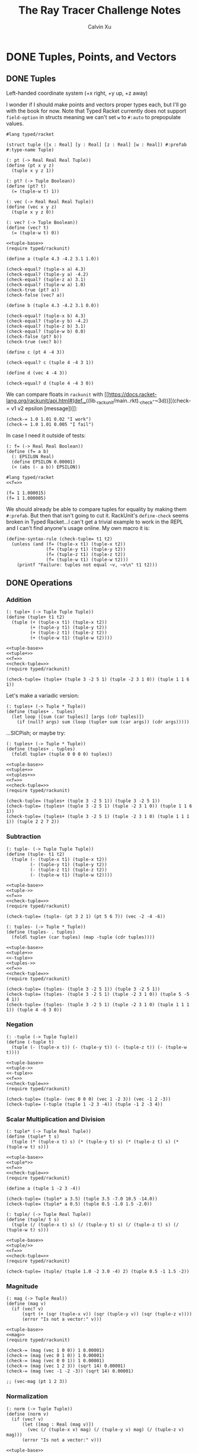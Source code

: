 #+STARTUP: show2levels
#+TITLE:     The Ray Tracer Challenge Notes
#+AUTHOR:    Calvin Xu
#+EMAIL:     calvinxu806@gmail.com

* DONE Tuples, Points, and Vectors
:PROPERTIES:
:ACTIVATED: [2022-07-30]
:END:
** DONE Tuples
:PROPERTIES:
:ACTIVATED: [2022-07-30]
:END:
Left-handed coordinate system (+x right, +y up, +z away)

I wonder if I should make points and vectors proper types each, but I'll go with the book for now. Note that Typed Racket currently does not support ~field-option~ in structs meaning we can't set ~w~ to ~#:auto~ to prepopulate values.

#+NAME: tuple-base
#+BEGIN_SRC racket :noweb yes
#lang typed/racket

(struct tuple ([x : Real] [y : Real] [z : Real] [w : Real]) #:prefab #:type-name Tuple)

(: pt (-> Real Real Real Tuple))
(define (pt x y z)
  (tuple x y z 1))

(: pt? (-> Tuple Boolean))
(define (pt? t)
  (= (tuple-w t) 1))

(: vec (-> Real Real Real Tuple))
(define (vec x y z)
  (tuple x y z 0))

(: vec? (-> Tuple Boolean))
(define (vec? t)
  (= (tuple-w t) 0))
#+END_SRC

#+BEGIN_SRC racket :noweb yes
<<tuple-base>>
(require typed/rackunit)

(define a (tuple 4.3 -4.2 3.1 1.0))

(check-equal? (tuple-x a) 4.3)
(check-equal? (tuple-y a) -4.2)
(check-equal? (tuple-z a) 3.1)
(check-equal? (tuple-w a) 1.0)
(check-true (pt? a))
(check-false (vec? a))

(define b (tuple 4.3 -4.2 3.1 0.0))

(check-equal? (tuple-x b) 4.3)
(check-equal? (tuple-y b) -4.2)
(check-equal? (tuple-z b) 3.1)
(check-equal? (tuple-w b) 0.0)
(check-false (pt? b))
(check-true (vec? b))

(define c (pt 4 -4 3))

(check-equal? c (tuple 4 -4 3 1))

(define d (vec 4 -4 3))

(check-equal? d (tuple 4 -4 3 0))
#+END_SRC

#+RESULTS:

We can compare floats in ~rackunit~ with [[https://docs.racket-lang.org/rackunit/api.html#(def._((lib._rackunit/main..rkt)._check-~3d))][(check-= v1 v2 epsilon [message])]]:

#+begin_example
(check-= 1.0 1.01 0.02 "I work")
(check-= 1.0 1.01 0.005 "I fail")
#+end_example

In case I need it outside of tests:

#+NAME: f=
#+BEGIN_SRC racket :noweb yes
(: f= (-> Real Real Boolean))
(define (f= a b)
  (: EPSILON Real)
  (define EPSILON 0.00001)
  (< (abs (- a b)) EPSILON))
#+END_SRC

#+BEGIN_SRC racket :noweb yes
#lang typed/racket
<<f=>>

(f= 1 1.000015)
(f= 1 1.000005)
#+END_SRC

#+RESULTS:
: #f
: #t

We should already be able to compare tuples for equality by making them ~#:prefab~. But then that isn't going to cut it. RackUnit's ~define-check~ seems broken in Typed Racket...I can't get a trivial example to work in the REPL and I can't find anyone's usage online. My own macro it is:

#+NAME: check-tuple=
#+BEGIN_SRC racket :noweb yes
(define-syntax-rule (check-tuple= t1 t2)
  (unless (and (f= (tuple-x t1) (tuple-x t2))
               (f= (tuple-y t1) (tuple-y t2))
               (f= (tuple-z t1) (tuple-z t2))
               (f= (tuple-w t1) (tuple-w t2)))
    (printf "Failure: tuples not equal ~v, ~v\n" t1 t2)))
#+END_SRC

** DONE Operations
:PROPERTIES:
:ACTIVATED: [2022-07-30]
:END:
*** Addition
#+NAME: tuple+
#+BEGIN_SRC racket :noweb yes
(: tuple+ (-> Tuple Tuple Tuple))
(define (tuple+ t1 t2)
  (tuple (+ (tuple-x t1) (tuple-x t2))
         (+ (tuple-y t1) (tuple-y t2))
         (+ (tuple-z t1) (tuple-z t2))
         (+ (tuple-w t1) (tuple-w t2))))
#+END_SRC

#+BEGIN_SRC racket :noweb yes
<<tuple-base>>
<<tuple+>>
<<f=>>
<<check-tuple=>>
(require typed/rackunit)

(check-tuple= (tuple+ (tuple 3 -2 5 1) (tuple -2 3 1 0)) (tuple 1 1 6 1))
#+END_SRC

#+RESULTS:

Let's make a variadic version:

#+BEGIN_SRC racket :noweb yes
(: tuples+ (-> Tuple * Tuple))
(define (tuples+ . tuples)
  (let loop ([sum (car tuples)] [args (cdr tuples)])
    (if (null? args) sum (loop (tuple+ sum (car args)) (cdr args)))))
#+END_SRC

...SICPish; or maybe try:

#+NAME: tuples+
#+BEGIN_SRC racket :noweb yes
(: tuples+ (-> Tuple * Tuple))
(define (tuples+ . tuples)
  (foldl tuple+ (tuple 0 0 0 0) tuples))
#+END_SRC

#+BEGIN_SRC racket :noweb yes
<<tuple-base>>
<<tuple+>>
<<tuples+>>
<<f=>>
<<check-tuple=>>
(require typed/rackunit)

(check-tuple= (tuples+ (tuple 3 -2 5 1)) (tuple 3 -2 5 1))
(check-tuple= (tuples+ (tuple 3 -2 5 1) (tuple -2 3 1 0)) (tuple 1 1 6 1))
(check-tuple= (tuples+ (tuple 3 -2 5 1) (tuple -2 3 1 0) (tuple 1 1 1 1)) (tuple 2 2 7 2))
#+END_SRC

#+RESULTS:

*** Subtraction
#+NAME: tuple-
#+BEGIN_SRC racket :noweb yes
(: tuple- (-> Tuple Tuple Tuple))
(define (tuple- t1 t2)
  (tuple (- (tuple-x t1) (tuple-x t2))
         (- (tuple-y t1) (tuple-y t2))
         (- (tuple-z t1) (tuple-z t2))
         (- (tuple-w t1) (tuple-w t2))))
#+END_SRC

#+BEGIN_SRC racket :noweb yes
<<tuple-base>>
<<tuple->>
<<f=>>
<<check-tuple=>>
(require typed/rackunit)

(check-tuple= (tuple- (pt 3 2 1) (pt 5 6 7)) (vec -2 -4 -6))
#+END_SRC

#+RESULTS:

#+NAME: tuples-
#+BEGIN_SRC racket :noweb yes
(: tuples- (-> Tuple * Tuple))
(define (tuples- . tuples)
  (foldl tuple+ (car tuples) (map -tuple (cdr tuples))))
#+END_SRC

#+BEGIN_SRC racket :noweb yes
<<tuple-base>>
<<tuple+>>
<<-tuple>>
<<tuples->>
<<f=>>
<<check-tuple=>>
(require typed/rackunit)

(check-tuple= (tuples- (tuple 3 -2 5 1)) (tuple 3 -2 5 1))
(check-tuple= (tuples- (tuple 3 -2 5 1) (tuple -2 3 1 0)) (tuple 5 -5 4 1))
(check-tuple= (tuples- (tuple 3 -2 5 1) (tuple -2 3 1 0) (tuple 1 1 1 1)) (tuple 4 -6 3 0))
#+END_SRC

#+RESULTS:

*** Negation
#+NAME: -tuple
#+BEGIN_SRC racket :noweb yes
(: -tuple (-> Tuple Tuple))
(define (-tuple t)
  (tuple (- (tuple-x t)) (- (tuple-y t)) (- (tuple-z t)) (- (tuple-w t))))
#+END_SRC

#+BEGIN_SRC racket :noweb yes
<<tuple-base>>
<<tuple->>
<<-tuple>>
<<f=>>
<<check-tuple=>>
(require typed/rackunit)

(check-tuple= (tuple- (vec 0 0 0) (vec 1 -2 3)) (vec -1 2 -3))
(check-tuple= (-tuple (tuple 1 -2 3 -4)) (tuple -1 2 -3 4))
#+END_SRC

#+RESULTS:

*** Scalar Multiplication and Division
#+NAME: tuple*
#+BEGIN_SRC racket :noweb yes
(: tuple* (-> Tuple Real Tuple))
(define (tuple* t s)
  (tuple (* (tuple-x t) s) (* (tuple-y t) s) (* (tuple-z t) s) (* (tuple-w t) s)))
#+END_SRC

#+BEGIN_SRC racket :noweb yes
<<tuple-base>>
<<tuple*>>
<<f=>>
<<check-tuple=>>
(require typed/rackunit)

(define a (tuple 1 -2 3 -4))

(check-tuple= (tuple* a 3.5) (tuple 3.5 -7.0 10.5 -14.0))
(check-tuple= (tuple* a 0.5) (tuple 0.5 -1.0 1.5 -2.0))
#+END_SRC

#+RESULTS:

#+NAME: tuple/
#+BEGIN_SRC racket :noweb yes
(: tuple/ (-> Tuple Real Tuple))
(define (tuple/ t s)
  (tuple (/ (tuple-x t) s) (/ (tuple-y t) s) (/ (tuple-z t) s) (/ (tuple-w t) s)))
#+END_SRC

#+BEGIN_SRC racket :noweb yes
<<tuple-base>>
<<tuple/>>
<<f=>>
<<check-tuple=>>
(require typed/rackunit)

(check-tuple= (tuple/ (tuple 1.0 -2 3.0 -4) 2) (tuple 0.5 -1 1.5 -2))
#+END_SRC

#+RESULTS:

*** Magnitude
#+NAME: mag
#+BEGIN_SRC racket :noweb yes
(: mag (-> Tuple Real))
(define (mag v)
  (if (vec? v)
      (sqrt (+ (sqr (tuple-x v)) (sqr (tuple-y v)) (sqr (tuple-z v))))
      (error "Is not a vector:" v)))
#+END_SRC

#+BEGIN_SRC racket :noweb yes
<<tuple-base>>
<<mag>>
(require typed/rackunit)

(check-= (mag (vec 1 0 0)) 1 0.00001)
(check-= (mag (vec 0 1 0)) 1 0.00001)
(check-= (mag (vec 0 0 1)) 1 0.00001)
(check-= (mag (vec 1 2 3)) (sqrt 14) 0.00001)
(check-= (mag (vec -1 -2 -3)) (sqrt 14) 0.00001)

;; (vec-mag (pt 1 2 3))
#+END_SRC

#+RESULTS:

*** Normalization

#+NAME: norm
#+BEGIN_SRC racket :noweb yes
(: norm (-> Tuple Tuple))
(define (norm v)
  (if (vec? v)
      (let ([mag : Real (mag v)])
        (vec (/ (tuple-x v) mag) (/ (tuple-y v) mag) (/ (tuple-z v) mag)))
      (error "Is not a vector:" v)))
#+END_SRC

#+BEGIN_SRC racket :noweb yes
<<tuple-base>>
<<mag>>
<<norm>>
<<f=>>
<<check-tuple=>>
(require typed/rackunit)

(check-tuple= (norm (vec 4 0 0)) (vec 1 0 0))

(check-tuple= (norm (vec 1 2 3)) (vec 0.26726 0.53452 0.80178))

;; (vec-norm (pt 1 2 3))
#+END_SRC

#+RESULTS:

*** Dot Product

#+NAME: dot*
#+BEGIN_SRC racket :noweb yes
(: dot* (-> Tuple Tuple Real))
(define (dot* v1 v2)
  (if (and (vec? v1) (vec? v2))
      (+ (* (tuple-x v1) (tuple-x v2))
         (* (tuple-y v1) (tuple-y v2))
         (* (tuple-z v1) (tuple-z v2))
         (* (tuple-w v1) (tuple-w v2)))
      (error "Dot product on non-vector:" v1 v2)))
#+END_SRC

#+BEGIN_SRC racket :noweb yes
<<tuple-base>>
<<dot*>>
(require typed/rackunit)

(check-= (dot* (vec 1 2 3) (vec 2 3 4)) 20 0.00001)

;; (vec-mag (pt 1 2 3))
#+END_SRC

#+RESULTS:

*** Cross Product

#+NAME: cross*
#+BEGIN_SRC racket :noweb yes
(: cross* (-> Tuple Tuple Tuple))
(define (cross* v1 v2)
  (if (and (vec? v1) (vec? v2))
      (vec (- (* (tuple-y v1) (tuple-z v2)) (* (tuple-z v1) (tuple-y v2)))
              (- (* (tuple-z v1) (tuple-x v2)) (* (tuple-x v1) (tuple-z v2)))
              (- (* (tuple-x v1) (tuple-y v2)) (* (tuple-y v1) (tuple-x v2))))
      (error "Dot product on non-vector:" v1 v2)))
#+END_SRC

#+BEGIN_SRC racket :noweb yes
<<tuple-base>>
<<cross*>>
<<f=>>
<<check-tuple=>>
(require typed/rackunit)

(check-tuple= (cross* (vec 1 2 3) (vec 2 3 4)) (vec -1 2 -1))
(check-tuple= (cross* (vec 2 3 4) (vec 1 2 3)) (vec 1 -2 1))

;; (vec-norm (pt 1 2 3))
#+END_SRC

#+RESULTS:

** DONE Putting It Together
:PROPERTIES:
:ACTIVATED: [2022-07-31]
:END:

#+NAME: tuples
#+BEGIN_SRC racket :noweb yes :tangle tuples.rkt
<<tuple-base>>

<<f=>>

<<tuple+>>

<<tuples+>>

<<tuple->>

<<tuples->>

<<-tuple>>

<<tuple*>>

<<tuple/>>

<<mag>>

<<norm>>

<<dot*>>

<<cross*>>

(provide (all-defined-out))
#+END_SRC

A fun playground:

#+BEGIN_SRC racket :noweb yes
<<tuples>>

(struct projectile ([position : tuple] [velocity : tuple]) #:prefab)
(struct environment ([gravity : tuple] [wind : tuple]) #:prefab)

(: tick (-> environment projectile projectile))
(define (tick env proj)
  (projectile (tuple+ (projectile-position proj) (projectile-velocity proj))
              (tuples+ (projectile-velocity proj) (environment-gravity env) (environment-wind env))))

(define p (projectile (pt 0 1 0) (norm (vec 1 1 0))))
(define e (environment (vec 0 -0.1 0) (vec -0.01 0 0)))

(: iter (-> environment projectile Integer Any))
(define (iter env proj n)
  (if (or (> n 100) (<= (tuple-y (projectile-position proj)) 0))
      (print "Hit ground")
      (begin
        (printf "Tick #~v\n" n)
        (printf "Position: ~v\n" (projectile-position proj))
        (iter e (tick e proj) (+ 1 n)))))

(iter e p 0)
#+END_SRC

#+RESULTS:
#+begin_example
Tick #0
Position: '#s(tuple 0 1 0 1)
Tick #1
Position: '#s(tuple 0.7071067811865475 1.7071067811865475 0 1)
Tick #2
Position: '#s(tuple 1.404213562373095 2.314213562373095 0 1)
Tick #3
Position: '#s(tuple 2.0913203435596426 2.821320343559642 0 1)
Tick #4
Position: '#s(tuple 2.7684271247461902 3.2284271247461898 0 1)
Tick #5
Position: '#s(tuple 3.4355339059327377 3.5355339059327373 0 1)
Tick #6
Position: '#s(tuple 4.092640687119285 3.7426406871192848 0 1)
Tick #7
Position: '#s(tuple 4.739747468305833 3.849747468305832 0 1)
Tick #8
Position: '#s(tuple 5.37685424949238 3.85685424949238 0 1)
Tick #9
Position: '#s(tuple 6.003961030678928 3.7639610306789275 0 1)
Tick #10
Position: '#s(tuple 6.621067811865475 3.571067811865475 0 1)
Tick #11
Position: '#s(tuple 7.228174593052023 3.2781745930520225 0 1)
Tick #12
Position: '#s(tuple 7.82528137423857 2.88528137423857 0 1)
Tick #13
Position: '#s(tuple 8.412388155425118 2.3923881554251176 0 1)
Tick #14
Position: '#s(tuple 8.989494936611665 1.7994949366116653 0 1)
Tick #15
Position: '#s(tuple 9.556601717798213 1.1066017177982128 0 1)
Tick #16
Position: '#s(tuple 10.11370849898476 0.3137084989847604 0 1)
"Hit ground"
#+end_example

In the future I'll have one big test suite instead of blocks after everything.

#+BEGIN_SRC racket :noweb yes :tangle tests/tuples-test.rkt
#lang typed/racket
(require typed/rackunit
         typed/rackunit/text-ui
         "../tuples.rkt")

<<check-tuple=>>

(define tuples-test
(test-suite "Tuples, Points, and Vectors"
            (test-case "tuple-base"
                       (define a (tuple 4.3 -4.2 3.1 1.0))
                       (check-equal? (tuple-x a) 4.3)
                       (check-equal? (tuple-y a) -4.2)
                       (check-equal? (tuple-z a) 3.1)
                       (check-equal? (tuple-w a) 1.0)
                       (check-true (pt? a))
                       (check-false (vec? a))
                       (define b (tuple 4.3 -4.2 3.1 0.0))
                       (check-equal? (tuple-x b) 4.3)
                       (check-equal? (tuple-y b) -4.2)
                       (check-equal? (tuple-z b) 3.1)
                       (check-equal? (tuple-w b) 0.0)
                       (check-false (pt? b))
                       (check-true (vec? b))
                       (define c (pt 4 -4 3))
                       (check-equal? c (tuple 4 -4 3 1))
                       (define d (vec 4 -4 3))
                       (check-equal? d (tuple 4 -4 3 0)))
            (test-case "addition"
                       (check-tuple= (tuple+ (tuple 3 -2 5 1) (tuple -2 3 1 0)) (tuple 1 1 6 1))
                       (check-tuple= (tuples+ (tuple 3 -2 5 1)) (tuple 3 -2 5 1))
                       (check-tuple= (tuples+ (tuple 3 -2 5 1) (tuple -2 3 1 0)) (tuple 1 1 6 1))
                       (check-tuple= (tuples+ (tuple 3 -2 5 1) (tuple -2 3 1 0) (tuple 1 1 1 1))
                                     (tuple 2 2 7 2)))
            (test-case "subtraction"
                       (check-tuple= (tuple- (pt 3 2 1) (pt 5 6 7)) (vec -2 -4 -6))
                       (check-tuple= (tuples- (tuple 3 -2 5 1)) (tuple 3 -2 5 1))
                       (check-tuple= (tuples- (tuple 3 -2 5 1) (tuple -2 3 1 0)) (tuple 5 -5 4 1))
                       (check-tuple= (tuples- (tuple 3 -2 5 1) (tuple -2 3 1 0) (tuple 1 1 1 1))
                                     (tuple 4 -6 3 0)))
            (test-case "negation"
                       (check-tuple= (tuple- (vec 0 0 0) (vec 1 -2 3)) (vec -1 2 -3))
                       (check-tuple= (-tuple (tuple 1 -2 3 -4)) (tuple -1 2 -3 4)))
            (test-case "multiplication and division"
                       (define a (tuple 1 -2 3 -4))
                       (check-tuple= (tuple* a 3.5) (tuple 3.5 -7.0 10.5 -14.0))
                       (check-tuple= (tuple* a 0.5) (tuple 0.5 -1.0 1.5 -2.0))
                       (check-tuple= (tuple/ (tuple 1.0 -2 3.0 -4) 2) (tuple 0.5 -1 1.5 -2)))
            (test-case "magnitude"
                       (check-= (mag (vec 1 0 0)) 1 0.00001)
                       (check-= (mag (vec 0 1 0)) 1 0.00001)
                       (check-= (mag (vec 0 0 1)) 1 0.00001)
                       (check-= (mag (vec 1 2 3)) (sqrt 14) 0.00001)
                       (check-= (mag (vec -1 -2 -3)) (sqrt 14) 0.00001))
            (test-case "normalization"
                       (check-tuple= (norm (vec 4 0 0)) (vec 1 0 0))
                       (check-tuple= (norm (vec 1 2 3)) (vec 0.26726 0.53452 0.80178)))
            (test-case "dot product" (check-= (dot* (vec 1 2 3) (vec 2 3 4)) 20 0.00001))
            (test-case "cross product"
                       (check-tuple= (cross* (vec 1 2 3) (vec 2 3 4)) (vec -1 2 -1))
                       (check-tuple= (cross* (vec 2 3 4) (vec 1 2 3)) (vec 1 -2 1)))))

(run-tests tuples-test)
#+END_SRC

* Drawing on a Canvas
** Representing Colors
** Implementing Color Operations
** Creating a Canvas
** Saving a Canvas
** Putting It Together
* Matrices
** Creating a Matrix
** Multiplying Matrices
** The Identity Matrix
** Transposing Matrices
** Inverting Matrices
** Putting It Together
* Matrix Transformations
** Translation
** Scaling
** Rotation
** Shearing
** Chaining Transformations
** Putting It Together
* Ray*Sphere Intersections
** Creating Rays
** Intersecting Rays with Spheres
** Tracking Intersections
** Identifying Hits
** Transforming Rays and Spheres
** Putting It Together
* Light and Shading
** Reflecting Vectors
** The Phong Reflection Model
** Putting It Together
* Making a Scene
** Building a World
** Defining a View Transformation
** Implementing a Camera
** Putting It Together
* Shadows
** Testing for Shadows
** Rendering Shadows
** Putting It Together
* Planes
** Refactoring Shapes
** Implementing a Plane
** Putting It Together
* Patterns
** Making a Striped Pattern
** Transforming Patterns
** Generalizing Patterns
** Making a Gradient Pattern
** Making a Ring Pattern
** Making a 3D Checker Pattern
** Putting It Together
* Reflection and Refraction
** Reflection
** Transparency and Refraction
** Fresnel Effect
** Putting It Together
* Cubes
** Intersecting a Ray with a Cube
** Finding the Normal on a Cube
** Putting It Together
* Cylinders
** Intersecting a Ray with a Cylinder
** Finding the Normal on a Cylinder
** Truncating Cylinders
** Capped Cylinders
** Cones
** Putting It Together
* Groups
** Implementing Groups
** Finding the Normal on a Child Object
** Using Bounding Boxes to Optimize Large Scenes
** Putting It Together
* Triangles
** Triangles
** Wavefront OBJ Files
** Smooth Triangles
** Smooth Triangles in OBJ Files
** Putting It Together
* Constructive Solid Geometry (CSG)
** Implementing CSG
** Coloring CSG Shapes
** Putting It Together
* Next Steps
** Area Lights and Soft Shadows
** Spotlights
** Focal Blur
** Motion Blur
** Anti*aliasing
** Texture Maps
** Normal Perturbation
** Torus Primitive
** Wrapping It Up
* Rendering the Cover Image
